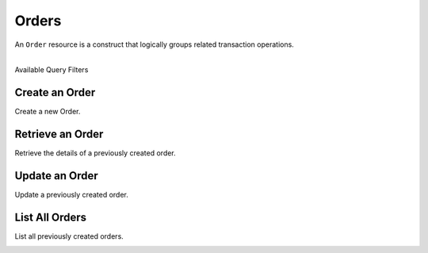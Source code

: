 Orders
======

An ``Order`` resource is a construct that logically groups related transaction
operations.

|

.. container:: header3

  Available Query Filters

.. cssclass:: dl-horizontal dl-params filters

  .. dcode:: query Orders


Create an Order
----------------

Create a new Order.

.. cssclass:: dl-horizontal dl-params

  .. dcode:: form orders.create

.. container:: code-white

  .. dcode:: scenario order_create


Retrieve an Order
-----------------

Retrieve the details of a previously created order.

.. container:: code-white

  .. dcode:: scenario order_show


Update an Order
----------------

Update a previously created order.

.. cssclass:: dl-horizontal dl-params

  .. dcode:: form orders.update

.. container:: code-white

  .. dcode:: scenario order_update


List All Orders
----------------

List all previously created orders.

.. container:: code-white

  .. dcode:: scenario order_list
